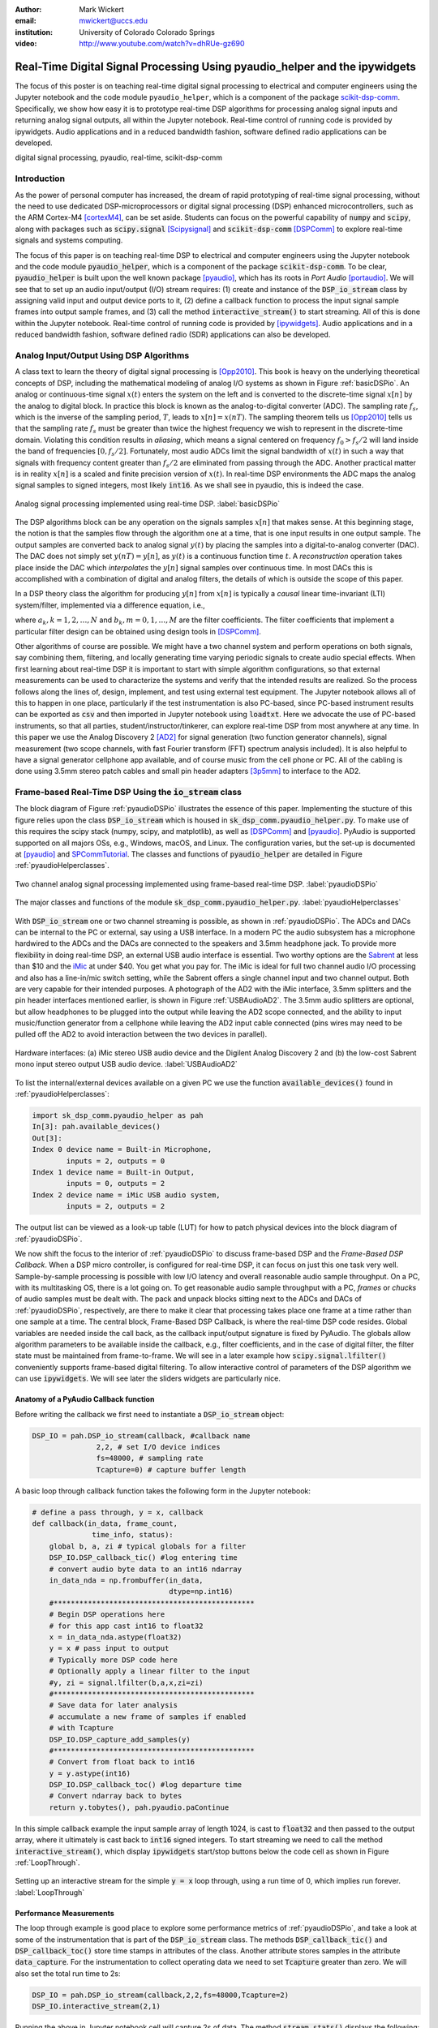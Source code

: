 :author: Mark Wickert
:email: mwickert@uccs.edu
:institution: University of Colorado Colorado Springs

:video: http://www.youtube.com/watch?v=dhRUe-gz690

---------------------------------------------------------------------------
Real-Time Digital Signal Processing Using pyaudio_helper and the ipywidgets
---------------------------------------------------------------------------

.. class:: abstract

  The focus of this poster is on teaching real-time digital signal processing to 
  electrical and computer engineers using the Jupyter notebook and the code 
  module ``pyaudio_helper``, which is a component of the package 
  scikit-dsp-comm_. Specifically, we show how easy it is to prototype real-time DSP 
  algorithms for processing analog signal inputs and returning analog signal outputs, 
  all within the Jupyter notebook. Real-time control of running code is provided 
  by ipywidgets. Audio applications and in a reduced bandwidth fashion, 
  software defined radio applications can be developed.

.. _scikit-dsp-comm: https://github.com/mwickert/scikit-dsp-comm

.. class:: keywords

   digital signal processing, pyaudio, real-time, scikit-dsp-comm

Introduction
------------

As the power of personal computer has increased, the dream of rapid prototyping of real-time 
signal processing, without the need to use dedicated DSP-microprocessors or digital signal 
processing (DSP) enhanced 
microcontrollers, such as the ARM Cortex-M4 [cortexM4]_, can be set aside. Students can focus on the 
powerful capability of :code:`numpy` and :code:`scipy`, along with packages such as 
:code:`scipy.signal` [Scipysignal]_ and :code:`scikit-dsp-comm` [DSPComm]_ to explore 
real-time signals and systems computing. 

The focus of this paper is on teaching real-time DSP to electrical 
and computer engineers using the Jupyter notebook and the code module :code:`pyaudio_helper`, 
which is a component of the package :code:`scikit-dsp-comm`. To be clear,  
:code:`pyaudio_helper` is built upon the well known package [pyaudio]_, which has 
its roots in *Port Audio* [portaudio]_. We will see that to set up an audio input/output (I/O) 
stream requires: (1) create and instance of the :code:`DSP_io_stream` class by assigning valid
input and output device ports to it, (2) define a callback function to process the input signal 
sample frames into output sample frames, and (3) call the method :code:`interactive_stream()` 
to start streaming. All of this is done within the Jupyter notebook. Real-time control of 
running code is provided by [ipywidgets]_. Audio applications and in a reduced bandwidth 
fashion, software defined radio (SDR) applications can also be developed.

Analog Input/Output Using DSP Algorithms
----------------------------------------

A class text to learn the theory of digital signal processing is [Opp2010]_. This book is heavy on 
the underlying theoretical concepts of DSP, including the mathematical modeling of analog I/O systems 
as shown in Figure :ref:`basicDSPio`. An analog or continuous-time signal :math:`x(t)` enters the 
system on the left and is converted to the discrete-time signal :math:`x[n]` by the analog to 
digital block. In practice this block is known as the analog-to-digital converter (ADC). 
The sampling rate :math:`f_s`, which is the inverse of the sampling period, :math:`T`, 
leads to :math:`x[n] = x(nT)`. The sampling theorem tells us [Opp2010]_ tells us that the sampling 
rate :math:`f_s` must be greater than twice the highest frequency we wish to represent in the 
discrete-time domain. Violating this condition results in *aliasing*, which means a signal centered 
on frequency :math:`f_0 > f_s/2` will land inside the band of frequencies :math:`[0, f_s/2]`. Fortunately, 
most audio ADCs limit the signal bandwidth of :math:`x(t)` in such a way that signals with 
frequency content greater than :math:`f_s/2` are eliminated from passing through the ADC. Another 
practical matter is in reality :math:`x[n]` is a scaled and finite precision version 
of :math:`x(t)`.  In real-time DSP environments the ADC maps the analog signal samples to signed 
integers, most likely :code:`int16`. As we shall see in pyaudio, this is indeed the case.

.. figure:: basic_dsp_IO.pdf
   :scale: 58%
   :align: center
   :figclass: htb

   Analog signal processing implemented using real-time DSP. :label:`basicDSPio`

The DSP algorithms block can be any operation on the signals samples :math:`x[n]` that makes sense. 
At this beginning stage, the notion is that the samples flow through the algorithm one at a time, 
that is one input results in one output sample. The output samples are converted back to analog 
signal :math:`y(t)` by placing the samples into a digital-to-analog converter (DAC). The DAC does 
not simply set :math:`y(nT) = y[n]`, as :math:`y(t)` is a continuous function time :math:`t`. A 
*reconstruction* operation takes place inside the DAC which *interpolates* the :math:`y[n]` 
signal samples over continuous time. In most DACs this is accomplished with a combination of 
digital and analog filters, the details of which is outside the scope of this paper.

In a DSP theory class the algorithm for producing :math:`y[n]` from :math:`x[n]` is typically a 
*causal* linear time-invariant (LTI) system/filter, implemented via a difference equation, i.e.,

.. math::
   :label: LCCDE

   y[n] = -\sum_{k=1}^N a_k y[n-k] + \sum_{m=0}^M b_m x[n-m]

where :math:`a_k, k=1,2,\ldots,N` and :math:`b_k, m=0,1,\ldots,M` are the filter coefficients. The 
filter coefficients that implement a particular filter design can be obtained using design tools in [DSPComm]_.

Other algorithms of course are possible. We might have a two channel system and perform operations on 
both signals, say combining them, filtering, and locally generating time varying periodic signals 
to create audio special effects. When first learning about real-time DSP it is important to start 
with simple algorithm configurations, so that external measurements can be used to characterize 
the systems and verify that the intended results are realized. So the process follows along the lines 
of, design, implement, and test using external test equipment. The Jupyter notebook allows all of 
this to happen in one place, particularly if the test instrumentation is also PC-based, since 
PC-based instrument results can be exported as :code:`csv` and then imported in Jupyter notebook 
using :code:`loadtxt`. Here we advocate the use of PC-based instruments, so that all parties, 
student/instructor/tinkerer, can explore real-time DSP from most anywhere at any time. 
In this paper we use the Analog Discovery 2 
[AD2]_ for signal generation (two function generator channels), signal measurement (two scope channels, 
with fast Fourier transform (FFT) spectrum analysis included). It is also helpful to have a signal 
generator cellphone app available, and of course music from the cell phone or PC. All of the cabling 
is done using 3.5mm stereo patch cables and small pin header adapters [3p5mm]_ to interface to the AD2.

Frame-based Real-Time DSP Using the :code:`io_stream` class
-----------------------------------------------------------

The block diagram of Figure :ref:`pyaudioDSPio` illustrates the essence of this paper. 
Implementing the stucture of this figure relies upon the class :code:`DSP_io_stream` which is housed
in :code:`sk_dsp_comm.pyaudio_helper.py`. To make use of this requires the scipy stack 
(numpy, scipy, and matplotlib), as well as [DSPComm]_ and [pyaudio]_. PyAudio is supported 
supported on all majors OSs, e.g., Windows, macOS, and Linux. The configuration varies, 
but the set-up is documented at [pyaudio]_ and SPCommTutorial_. The classes and functions 
of :code:`pyaudio_helper` are detailed in Figure :ref:`pyaudioHelperclasses`.

.. _SPCommTutorial: https://github.com/mwickert/SP-Comm-Tutorial-using-scikit-dsp-comm/wiki

.. figure:: pyaudio_DSP_IO.pdf
   :scale: 58%
   :align: center
   :figclass: htb

   Two channel analog signal processing implemented using frame-based real-time DSP. :label:`pyaudioDSPio`

.. figure:: pyaudio_helper_classes.pdf
   :scale: 50%
   :align: center
   :figclass: htb

   The major classes and functions of the module :code:`sk_dsp_comm.pyaudio_helper.py`. :label:`pyaudioHelperclasses`

With :code:`DSP_io_stream` one or two channel streaming is possible, as shown in :ref:`pyaudioDSPio`. The ADCs 
and DACs can be internal to the PC or external, say using a USB interface. In a modern PC the audio 
subsystem has a microphone hardwired to the ADCs and the DACs are connected to the speakers and 3.5mm 
headphone jack. To provide more flexibility in doing real-time DSP, an external USB audio interface 
is essential. Two worthy options are the Sabrent_ at less than $10 and the iMic_ at under $40. You get 
what you pay for. The iMic is ideal for full two channel audio I/O processing and also has a line-in/mic 
switch setting, while the Sabrent offers a single channel input and two channel output. Both are 
very capable for their intended purposes. A photograph of the AD2 with the iMic interface, 3.5mm 
splitters and the pin header interfaces mentioned earlier, is shown in Figure :ref:`USBAudioAD2`. 
The 3.5mm audio splitters are optional, but allow headphones to be plugged into the output 
while leaving the AD2 scope connected, and the ability to input music/function generator from 
a cellphone while leaving the AD2 input cable connected (pins wires may need to be pulled off the 
AD2 to avoid interaction between the two devices in parallel).

.. _Sabrent: https://www.sabrent.com/product/AU-MMSA/usb-external-stereo-3d-sound-adapter-black/
.. _iMic: https://griffintechnology.com/us/imic

.. figure:: USB_audio_AD2_measure2.pdf
   :scale: 50%
   :align: center
   :figclass: htb

   Hardware interfaces: (a) iMic stereo USB audio device and the Digilent Analog Discovery 2 and (b) the 
   low-cost Sabrent mono input stereo output USB audio device. :label:`USBAudioAD2`
   
To list the internal/external devices available on a given PC 
we use the function :code:`available_devices()` found in :ref:`pyaudioHelperclasses`:

.. code-block:: python

   import sk_dsp_comm.pyaudio_helper as pah
   In[3]: pah.available_devices()
   Out[3]:
   Index 0 device name = Built-in Microphone, 
           inputs = 2, outputs = 0
   Index 1 device name = Built-in Output, 
           inputs = 0, outputs = 2
   Index 2 device name = iMic USB audio system, 
           inputs = 2, outputs = 2

The output list can be viewed as a look-up table (LUT) for how to patch physical devices into 
the block diagram of :ref:`pyaudioDSPio`. 

We now shift the focus to the interior of :ref:`pyaudioDSPio` to discuss frame-based DSP and 
the *Frame-Based DSP Callback*. When a DSP micro controller, is configured for real-time DSP, it 
can focus on just this one task very well. Sample-by-sample processing is possible with low 
I/O latency and overall reasonable audio sample throughput. On a PC, with its multitasking OS, 
there is a lot going on. To get reasonable audio sample throughput with a PC, *frames* or 
*chucks* of audio samples must be dealt with. The pack and unpack blocks sitting next to the ADCs 
and DACs of :ref:`pyaudioDSPio`, respectively, are there to make it clear that processing 
takes place one frame at a time rather than one sample at a time. The central block, 
Frame-Based DSP Callback, is where the real-time DSP code resides. Global variables are needed 
inside the call back, as the callback input/output signature is fixed by PyAudio. The globals 
allow algorithm parameters to be available inside the callback, e.g., filter coefficients, 
and in the case of digital filter, the filter state must be maintained from frame-to-frame. 
We will see in a later example how :code:`scipy.signal.lfilter()` conveniently supports 
frame-based digital filtering. To allow interactive control of parameters of the DSP 
algorithm we can use :code:`ipywidgets`. We will see later the sliders widgets are 
particularly nice.

Anatomy of a PyAudio Callback function
======================================

Before writing the callback we first need to instantiate a :code:`DSP_io_stream` object:

.. code-block:: python

   DSP_IO = pah.DSP_io_stream(callback, #callback name
                  2,2, # set I/O device indices
                  fs=48000, # sampling rate
                  Tcapture=0) # capture buffer length

A basic loop through callback function takes the following form in the Jupyter notebook:

.. code-block:: python

   # define a pass through, y = x, callback
   def callback(in_data, frame_count, 
                 time_info, status):
       global b, a, zi # typical globals for a filter
       DSP_IO.DSP_callback_tic() #log entering time
       # convert audio byte data to an int16 ndarray
       in_data_nda = np.frombuffer(in_data, 
                                   dtype=np.int16)
       #***********************************************
       # Begin DSP operations here
       # for this app cast int16 to float32
       x = in_data_nda.astype(float32)
       y = x # pass input to output
       # Typically more DSP code here
       # Optionally apply a linear filter to the input
       #y, zi = signal.lfilter(b,a,x,zi=zi)
       #***********************************************
       # Save data for later analysis
       # accumulate a new frame of samples if enabled
       # with Tcapture
       DSP_IO.DSP_capture_add_samples(y) 
       #***********************************************
       # Convert from float back to int16
       y = y.astype(int16)
       DSP_IO.DSP_callback_toc() #log departure time
       # Convert ndarray back to bytes
       return y.tobytes(), pah.pyaudio.paContinue

In this simple callback example the input sample array of length 1024, is cast to 
:code:`float32` and then passed to the output array, where it ultimately is cast 
back to :code:`int16` signed integers. To start streaming we need to call the method 
:code:`interactive_stream()`, which display :code:`ipywidgets` start/stop buttons 
below the code cell as shown in Figure :ref:`LoopThrough`.

.. figure:: Loop_through_app.pdf
   :scale: 50%
   :align: center
   :figclass: htb

   Setting up an interactive stream for the simple :code:`y = x` loop through,  
   using a run time of 0, which implies run forever. :label:`LoopThrough`

Performance Measurements
===============================

The loop through example is good place to explore some performance metrics of 
:ref:`pyaudioDSPio`, and take a look at some of the instrumentation that is part of the 
:code:`DSP_io_stream` class. The methods :code:`DSP_callback_tic()` and 
:code:`DSP_callback_toc()` store time stamps in attributes of the class. Another attribute 
stores samples in the attribute :code:`data_capture`. For the instrumentation to 
collect operating data we need to set :code:`Tcapture` greater than zero. We will also set 
the total run time to 2s:

.. code-block:: python

   DSP_IO = pah.DSP_io_stream(callback,2,2,fs=48000,Tcapture=2)
   DSP_IO.interactive_stream(2,1)

Running the above in Jupyter notebook cell will capture 2s of data. The method 
:code:`stream_stats()` displays the following:

.. code-block:: python

   Ideal Callback period = 21.33 (ms)
   Average Callback Period = 21.33 (ms)
   Average Callback process time = 0.40 (ms)

which tells us that as expected for a sampling rate of 48 kHz, and a frame length of 1024 is simply

.. math::
   :label: callbackPeriod

   T_\text{callback period} = 1024 \times \frac{1}{48000} = 21.33\ \text{ms}

The time spent in the callback should be very small, as very little processing is being done. 
We can also examine the callback latency by having the AD2 input a low duty cycle pulse train 
have a 2 Hz rate. The scope then measures the time difference between the input and output waveforms. 
The resulting plot is shown in Figure :ref:`CBlatency`. We sees that PyAudio and 
and the PC audio subsystem introduces about 70.7ms of latency.  

.. figure:: 48kHz_latency.pdf
   :scale: 50%
   :align: center
   :figclass: htb

   Callback latency measurement using the AD2 with a 2 Hz pulse train in the 
   loop through app. :label:`CBlatency`

The frequency response magnitude of an LTI system can be measured using the fact that 
[Opp2010]_ at the output of a system driven by white noise, the measured power output spectrum 
is a scaled version of the underlying system frequency response magnitude squared, i.e., 

.. math::
   :label: HfromNoisePSD

   S_{y,\text{measured}}(f) = \sigma_x^2 |H_\text{LTI system}(f)|^2

where :math:`\sigma_x^2` is the variance of the input white noise signal. Here we use this 
technique to first estimate the frequency response magnitude of the input path (ADC only) 
using the attribute :code:`DSP_IO.capture_buffer`, and then take end-to-end (ADC-DAC) 
measurements using the AD2 spectrum analyzer in dB average mode (500 records). In both 
cases the white noise input is provided by the AD2 function generator.
Finally, the AD2 measurement is saved to a CSV file 
and imported into the Jupyter notebook to overlay the ADC only measurement, which is made 
entirely in the Jupyter notebook. The results are compared in Figure 
:ref:`LoopThroughiMicGainFlatnes`.

.. code-block:: python

   f_AD,Mag_AD = loadtxt('Loop_through_noise_SA.csv',
                        delimiter=',',skiprows=6,unpack=True)
   plot(f_AD,Mag_AD-Mag_AD[100])
   Pxx, F = ss.my_psd(DSP_IO.data_capture,2**11,48000);
   plot(F,10*log10(Pxx/Pxx[20]))
   ylim([-10,5])
   xlim([0,20e3])
   ylabel(r'ADC Gain Flatness (dB)')
   xlabel(r'Frequency (Hz)')
   legend((r'ADC only from DSP_IO.capture_buffer',r
           'ADC-DAC from AD2 SA dB Avg'))
   title(r'Loop Through Gain Flatness using iMic at $f_s = 48$ kHz')
   grid();
   savefig('Loop_through_iMic_gain_flatness.pdf')

.. figure:: Loop_through_iMic_gain_flatness.pdf
   :scale: 50%
   :align: center
   :figclass: htb

   Gain flatness of the loop through app of just the ADC path via the :code:`DSP_IO.capture_buffer` 
   and then the ADC-DAC path using the AD2 spectrum analyzer to average the noise 
   spectrum. :label:`LoopThroughiMicGainFlatness`

The results show considerable roll-off in just the ADC path, but then gain peaking above 
17 kHz. As a practical matter, humans do not hear sound much above 16 kHz, so the peaking 
is not much of an issue. The 3dB roll-off out to 15 kHz is not great, but perhaps testing 
other audio I/O devices would reveal better results. For example the native PC audio output 
can easily be tested.

Examples
--------

In this section we consider a collection of examples.

Left and Right Gain Sliders
===========================

In this first example the signal processing is again minimal, but now two-channel (stereo) 
processing is untilized, and left and right channel gain slider using :code:`ipywidgets` 
are introduced. Since the audio stream is running in a thread, the :code:`ipywidgets` can freely 
run and interactively coedntrol parameters inside the callback function. The two slider widgets 
are created below, followed by the callback, and finally calling the
:code:`interactive_stream` method to run without limit in two channel mode. A 1 kHz sinusoid 
test signal is input to the lelft channel and a 5 kHz sinusoid is input to the right channel. 
While viewing the AD2 scope output in real-time, the gain sliders are adjusted and the signal 
levels move up and down. A screen shot taken from the Jupyter notebook is combined with a 
screenshot of the scope output to verify the correlation between the observed signal amplitudes 
and the slider positions is given in Figure :ref:`LeftRightGainSlider`.

.. code-block:: python

   # Set up two sliders
   L_gain = widgets.FloatSlider(description = 'L Gain', 
                continuous_update = True,
                value = 1.0,
                min = 0.0, 
                max = 2.0, 
                step = 0.01, 
                orientation = 'vertical')
   R_gain = widgets.FloatSlider(description = 'R Gain', 
                continuous_update = True,
                value = 1.0,
                min = 0.0, 
                max = 2.0, 
                step = 0.01, 
                orientation = 'vertical')

   # L and Right Gain Sliders callback
   def callback(in_data, frame_count, time_info, 
                status):  
       DSP_IO.DSP_callback_tic()
       # convert byte data to ndarray
       in_data_nda = np.frombuffer(in_data, 
                                   dtype=np.int16)
       # separate left and right data
       x_left,x_right = DSP_IO.get_LR(in_data_nda.\
                                      astype(float32))
       #*********************************************
       # DSP operations here
       y_left = x_left*L_gain.value
       y_right = x_right*R_gain.value
      
       #*********************************************
       # Pack left and right data together
       y = DSP_IO.pack_LR(y_left,y_right)
       # Typically more DSP code here     
       #*********************************************
       # Save data for later analysis
       # accumulate a new frame of samples
       DSP_IO.DSP_capture_add_samples_stereo(y_left,
                                             y_right)
       #*********************************************
       # Convert from float back to int16
       y = y.astype(int16)
       DSP_IO.DSP_callback_toc()
       # Convert ndarray back to bytes
       return y.tobytes(), pah.pyaudio.paContinue


.. figure:: Left_Right_Gain_Slider_app.pdf
   :scale: 50%
   :align: center
   :figclass: htb

   A simple stereo gain slider app: (a) Jupyter notebook interface and (b) testing using the 
   AD2 with generators and scope channels. :label:`LeftRightGainSlider`

The results are as expected, especially when listening.

Cross Left-Right Channel Panning
================================

This example again works with a two channel signal flow. The application is to implement a cross 
channel panning system. Ordinarily panning moves a single channel of audio from 100% left to 
100% right as a slider moves from 0% to 100% of its range. At 50% the single channel should 
have equal amplitude in both channels. In cross channel panning two input channels are super 
imposed, but such that at 0% the left and right channels are fully in their own channel. At 
50% the left and right outputs are equally mixed. At 100% the input channels are now swapped. 
AAssuming that :math:`a` represents the panning values on the interval :math:`[0,100]`, a 
mathematical model of the cross panning app is

.. math::
   :type: eqnarray
   :label: crosspanning

   L_\text{out} &=& (100-a)/100 \times L_\text{in} + a/100\times R_\text{in} \\
   R_\text{out} &=& a/100\times L_\text{in} + (100-a)/100 \times R_\text{in}

In code we have:

.. code-block:: python

   panning = widgets.FloatSlider(description = \
                  'Panning (%)', 
                  continuous_update = True,
                  value = 50.0,
                  min = 0.0, 
                  max = 100.0, 
                  step = 0.1, 
                  orientation = 'horizontal')
   #display(panning)

   # Cross Panning
   def callback(in_data, frame_count, time_info, 
                status):  
       DSP_IO.DSP_callback_tic()
       # convert byte data to ndarray
       in_data_nda = np.frombuffer(in_data, 
                                   dtype=np.int16)
       # separate left and right data
       x_left,x_right = DSP_IO.get_LR(in_data_nda.\
                                      astype(float32))
       #***********************************************
       # DSP operations here
       y_left = (100-panning.value)/100*x_left \
                + panning.value/100*x_right
       y_right = panning.value/100*x_left \
                + (100-panning.value)/100*x_right
      
       #***********************************************
       # Pack left and right data together
       y = DSP_IO.pack_LR(y_left,y_right)
       # Typically more DSP code here     
       #***********************************************
       # Save data for later analysis
       # accumulate a new frame of samples
       DSP_IO.DSP_capture_add_samples_stereo(y_left,
                                             y_right)
       #***********************************************
       # Convert from float back to int16
       y = y.astype(int16)
       DSP_IO.DSP_callback_toc()
       # Convert ndarray back to bytes
       return y.tobytes(), pah.pyaudio.paContinue

This app is best experienced by listening, but in picture form Figure :ref:`CrossLeftRightPanning` shows a 
series of scope captures.

.. figure:: Cross_Left_Right_Panning_app.pdf
   :scale: 50%
   :align: center
   :figclass: htb

   Cross left/right panning control: (a) launching the app in the Jupyter notebook and (b) 
   a sequence of scope screen shots as the panning slider is from 0% to 50% and then 
   to 100%. :label:`CrossLeftRightPanning`

For dissimilar left and right audio channels, the action of the slider creates a spinning effect 
when listening. It is possible to extend this app with a automation, so that a low frequency 
sinusoid or other waveform changes the panning value at a rate controlled by a slider.

FIR and IIR Filters
===================

In this example we design a high-order FIR bandpass filter using 
:code:`sk_dsp_comm.fir_design_helper` and then implement the design to operate at :math:`f_s = 48` kHz. 
Theory is compared with AD2 measurements using, again using noise excitation. When implementing 
a digital filter using frame-based processing, :code:`scipy.signal.lfilter` works nicely. The key 
is to first create a zero initial condition array :code:`zi` and hold this in a global variable. 
Each time :code:`lfilter` is used in the callback the old initial condition :code:`zi` is passed 
in, then the returned :code:`zi` is held until the next time through the callback.

.. code-block:: python

   import sk_dsp_comm.fir_design_helper as fir_d
   import scipy.signal as signal
   b = fir_d.fir_remez_bpf(2700,3200,4800,5300,
                          .5,50,48000,18)
   a = [1]
   # Set up a zero initial condition to start
   zi = signal.lfiltic(b,a,[0])

   # define callback (#2)
   def callback2(in_data, frame_count, time_info, 
                 status):
       global b, a, zi
       DSP_IO.DSP_callback_tic()
       # convert byte data to ndarray
       in_data_nda = np.frombuffer(in_data, 
                                   dtype=np.int16)
       #***********************************************
       # DSP operations here
       # Here we apply a linear filter to the input
       x = 5*in_data_nda.astype(float32)
       #y = x
       # The filter state/(memory), zi, 
       # must be maintained from frame-to-frame,
       # so hold it in a global 
       # for FIR or simple IIR use:
       y, zi = signal.lfilter(b,a,x,zi=zi) 
       # for IIR use second-order sections:
       #y, zi = signal.sosfilt(sos,x,zi=zi)     
       #***********************************************
       # Save data for later analysis
       # accumulate a new frame of samples
       DSP_IO.DSP_capture_add_samples(y) 
       #***********************************************
       # Convert from float back to int16
       y = y.astype(int16)
       DSP_IO.DSP_callback_toc()
       return y.tobytes(), pah.pyaudio.paContinue

   DSP_IO = pah.DSP_io_stream(callback2,2,2,
                              fs=48000,Tcapture=0)
   DSP_IO.interactive_stream(Tsec=0,numChan=1)

Following the call to :code:`DSP_io.intercative_stream()` the *start* button 
is clicked and the AD2 spectrum analyzer estimates the power spectrum. The estimate 
is saved as a CSV file and brought into the Jupyter notebook to overlay the 
theoretical design. The comparison results are given in Figure :ref:`FIRBPFDesignCompare`.

.. figure:: FIR_BPF_design_compare.pdf
   :scale: 50%
   :align: center
   :figclass: htb

   Cross left/right panning control: (a) launching the app in the Jupyter notebook and (b) 
   a sequence of scope screen shots as the panning slider is from 0% to 50% and then 
   to 100%. :label:`FIRBPFDesignCompare`

Excellent agreement is achieved, making the end-to-end design, implement, test very satisfying.

Three Band Equalizer
====================

Here we consider the second-order peaking filter and place three of them in cascade with a 
:code:`ipywidgets` slider used to control the gain of each filter. The peaking filter is 
used in the design of audio equalizer, where perhaps each filter is centered on on octave 
frequency spacings running from from 10 Hz Hz up to 16 kHz, or so. Each peaking filter can 
be implemented as a 2nd-order difference equation, i.e., :math:`N=2` in equation 
(:ref:`LCCDE`). The design equations for a single peaking filter are given below using 
z-transform [Opp2010]_ notation:

.. math::
   :label: peaking1

   H_{pk}(z) = C_\text{pk}\frac{1 + b_1 z^{-1} + b_2 z^{-2}}{1 + a_1 z^{-1} + a_2 z^{-2}}

which has coefficients

.. math::
   :type: eqnarray
   :label: peaking2

   C_\text{pk} &=& \frac{1+k_q\mu}{1+k_q}\\
   k_q &=& \frac{4}{1+\mu} \tan\left(\frac{2\pi f_c/f_s}{2Q}\right) \\
   b_1 &=& \frac{-2\cos(2\pi f_c/f_s)}{1+k_q\mu} \\
   b_2 &=& \frac{1-k_q\mu}{1+k_q\mu} \\
   a_1 &=& \frac{-2\cos(2\pi f_c/f_s)}{1+k_q} \\
   a_2 &=& \frac{1 - k_q}{1+k_q}

where

.. math:: 
   :label: peaking3

   \mu = 10^{G_\text{dB}/20},\ \ Q \in [2, 10]

and :math:`f_c` is the center frequency in Hz relative to sampling rate :math:`f_s` in Hz, 
and :math:`G_\text{dB}` is the peaking filter gain in dB. Conveniently, the function 
:code:`peaking` is available in the module :code:`sk_dsp_comm.sigsys`. The app code is given 
below starting with the slider creation:

.. code-block:: python

   band1 = widgets.FloatSlider(description \
                     = '100 Hz', 
                     continuous_update = True, 
                     value = 2.0,
                     min = -20.0, 
                     max = 20.0, 
                     step = 1, 
                     orientation = 'vertical')
   band2 = widgets.FloatSlider(description \
                     = '1000 Hz', 
                     continuous_update = True, 
                     value = 10.0,
                     min = -20.0, 
                     max = 20.0, 
                     step = 1, 
                     orientation = 'vertical')
   band3 = widgets.FloatSlider(description \
                     = '8000 Hz', 
                     continuous_update = True,
                     value = -1.0,
                     min = -20.0, 
                     max = 20.0, 
                     step = 1, 
                     orientation = 'vertical')

   import sk_dsp_comm.sigsys as ss
   import scipy.signal as signal
   b_b1,a_b1 = ss.peaking(band1.value,100,Q=3.5,
                          fs=48000)
   zi_b1 = signal.lfiltic(b_b1,a_b1,[0])
   b_b2,a_b2 = ss.peaking(band2.value,1000,Q=3.5,
                          fs=48000)
   zi_b2 = signal.lfiltic(b_b2,a_b2,[0])
   b_b3,a_b3 = ss.peaking(band3.value,8000,Q=3.5,
                          fs=48000)
   zi_b3 = signal.lfiltic(b_b3,a_b3,[0])
   b_12,a_12 = ss.cascade_filters(b_b1,a_b1,b_b2,a_b2)
   b_123,a_123 = ss.cascade_filters(b_12,a_12,b_b3,a_b3)
   f = logspace(log10(50),log10(10000),100)
   w,H_123 = signal.freqz(b_123,a_123,2*pi*f/48000)
   semilogx(f,20*log10(abs(H_123)))
   grid();

   # define a pass through, y = x, callback
   def callback(in_data, frame_count, time_info, 
                status):
       global zi_b1,zi_b2,zi_b3
       DSP_IO.DSP_callback_tic()
       # convert byte data to ndarray
       in_data_nda = np.frombuffer(in_data, 
                                   dtype=np.int16)
       #***********************************************
       # DSP operations here
       # Here we apply a linear filter to the input
       x = in_data_nda.astype(float32)
       #y = x
       # Design the peaking filters on-the-fly
       # and then cascade them
       b_b1,a_b1 = ss.peaking(band1.value,100,
                              Q=3.5,fs=48000)
       z1, zi_b1 = signal.lfilter(b_b1,a_b1,x,
                                  zi=zi_b1) 
       b_b2,a_b2 = ss.peaking(band2.value,1000,
                              Q=3.5,fs=48000)
       z2, zi_b2 = signal.lfilter(b_b2,a_b2,z1,
                                  zi=zi_b2)
       b_b3,a_b3 = ss.peaking(band3.value,8000,
                              Q=3.5,fs=48000)
       y, zi_b3 = signal.lfilter(b_b3,a_b3,z2,
                                 zi=zi_b3)
       #***********************************************
       # Save data for later analysis
       # accumulate a new frame of samples
       DSP_IO.DSP_capture_add_samples(y) 
       #***********************************************
       # Convert from float back to int16
       y = y.astype(int16)
       DSP_IO.DSP_callback_toc()
       # Convert ndarray back to bytes
       return y.tobytes(), pah.pyaudio.paContinue

Following the call to :code:`DSP_io.intercative_stream()` the *start* button 
is clicked and the FFT spectrum analyzer estimates the power spectrum. The estimate 
is saved as a CSV file and brought into the Jupyter notebook to overlay the 
theoretical design. The comparison results are given in Figure :ref:`ThreeBandDesignCompare`.

.. figure:: Three_Band_design_compare.pdf
   :scale: 50%
   :align: center
   :figclass: htb

   Cross left/right panning control: (a) launching the app in the Jupyter notebook and (b) 
   a sequence of scope screen shots as the panning slider is from 0% to 50% and then 
   to 100%. :label:`ThreeBandDesignCompare`

Reasonable agreement is achieved, but a listening to music is a more effective way of evaluating 
the end result. To complete the design more peaking filters should be added. 

Conclusions and Future Work
---------------------------

In this paper we have described an approach to implement real-time DSP in the Jupyter notebook. 
This real-time capability rests on top of PyAudio and the wrapper class :code:`DSP_streaming_io` 
contained in :code:`sk_dsp_comm.pyaudio_helper`. The :code:`ipywidgets` allow for interactivity 
while real-time DSP code is running. The *callback* function does the work using frame-based 
algorithms, which takes some getting used to. By working through examples we have shown that much 
can be accomplished with little coding.

A limitation of using PyAudio is the input-to-output latency. At a 48 kHz sampling rate a simple 
loop though app has around 70 ms of delay. For the application discussed in the paper latency is 
not a show stopper. 

In the future we hope to easily develop algorithms that can demodulate software-defined radio (SDR) 
streams and send the recovered modulation signal out the computer's audio interface via PyAudio. 
Environments such as GNURadio companion already support this, but being able to do this right in the  
Jupyter notebook is our desire.


References
----------
.. [cortexM4] `Thomas Lorenser, "The DSP capabilities of ARM®  Cortex®-M4 and Cortex-M7 Processors", ARM, November 2016.`_
.. [Scipysignal] `https://docs.scipy.org/doc/scipy/reference/signal.html`_
.. [DSPComm] `https://github.com/mwickert/scikit-dsp-comm`_
.. [pyaudio] `https://people.csail.mit.edu/hubert/pyaudio/`_
.. [portaudio] `http://www.portaudio.com/`_
.. [ipywidgets] `https://github.com/jupyter-widgets/ipywidgets`_
.. [Opp2010] Alan V. Oppenheim and Ronald W. Schafer, *Discrete-Time Signal Processing* (3rd ed.), Prentice Hall, 2010.
.. [AD2] `https://store.digilentinc.com/analog-discovery-2-100msps-usb-oscilloscope-logic-analyzer-and-variable-power-supply/`_
.. [3p5mm] `http://www.eas.uccs.edu/~mwickert/ece5655/lecture_notes/ARM/3_5mm_adapter.pdf`_

.. _`Thomas Lorenser, "The DSP capabilities of ARM®  Cortex®-M4 and Cortex-M7 Processors", ARM, November 2016.`: https://www.google.com/url?sa=t&rct=j&q=&esrc=s&source=web&cd=1&ved=0ahUKEwjRhqvO25XbAhUDx2MKHRiJBeYQFggnMAA&url=https%3A%2F%2Fcommunity.arm.com%2Fcfs-file%2F__key%2Ftelligent-evolution-components-attachments%2F01-2142-00-00-00-00-73-48%2FARM-white-paper-_2D00_-DSP-capabilities-of-Cortex_2D00_M4-and-Cortex_2D00_M7.pdf&usg=AOvVaw1jyK7ExAE-2YqmaEzRSx8z
.. _`https://docs.scipy.org/doc/scipy/reference/signal.html`: https://docs.scipy.org/doc/scipy/reference/signal.html
.. _`https://github.com/mwickert/scikit-dsp-comm`: https://github.com/mwickert/scikit-dsp-comm
.. _`https://people.csail.mit.edu/hubert/pyaudio/`: https://people.csail.mit.edu/hubert/pyaudio/
.. _`http://www.portaudio.com/`: http://www.portaudio.com/
.. _`https://github.com/jupyter-widgets/ipywidgets`: https://github.com/jupyter-widgets/ipywidgets
.. _`https://store.digilentinc.com/analog-discovery-2-100msps-usb-oscilloscope-logic-analyzer-and-variable-power-supply/`: https://store.digilentinc.com/analog-discovery-2-100msps-usb-oscilloscope-logic-analyzer-and-variable-power-supply/
.. _`http://www.eas.uccs.edu/~mwickert/ece5655/lecture_notes/ARM/3_5mm_adapter.pdf`: http://www.eas.uccs.edu/~mwickert/ece5655/lecture_notes/ARM/3_5mm_adapter.pdf
